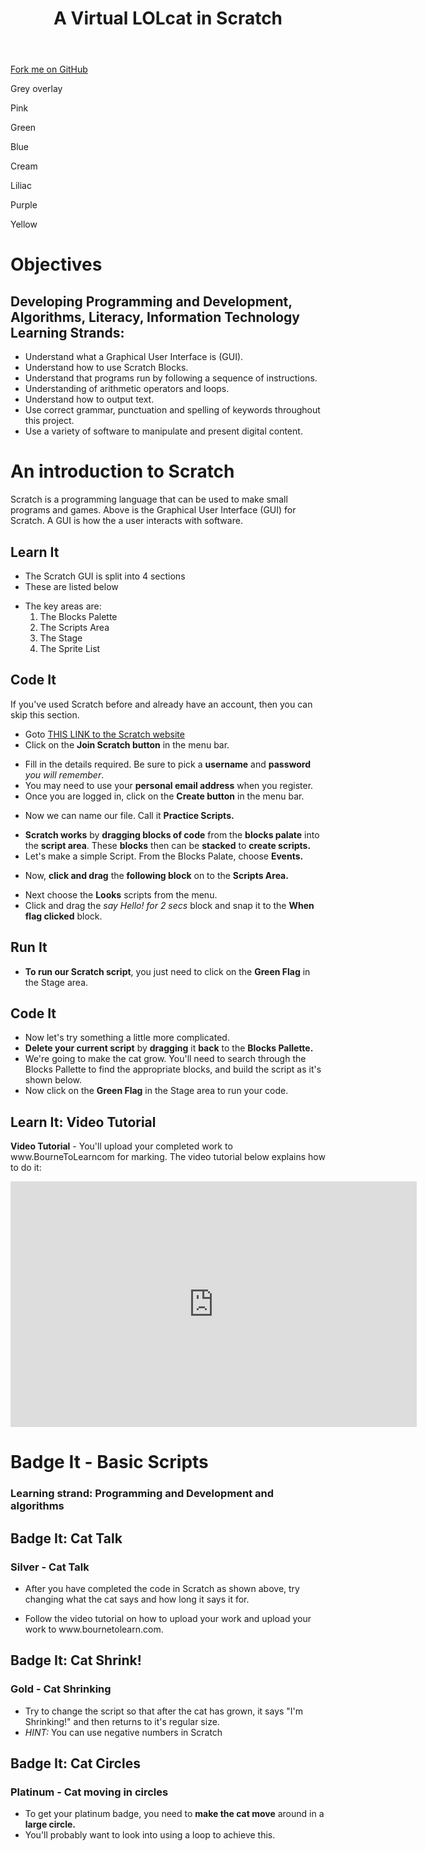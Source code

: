 #+STARTUP:indent
#+HTML_HEAD: <link rel="stylesheet" type="text/css" href="css/styles.css"/>
#+HTML_HEAD_EXTRA: <script src="js/navbar.js" type="text/javascript"></script>
#+HTML_HEAD_EXTRA: <link href='https://fonts.googleapis.com/css?family=Ubuntu+Mono|Ubuntu' rel='stylesheet' type='text/css'>
#+OPTIONS: f:nil author:nil num:1 creator:nil timestamp:nil  
#+TITLE: A Virtual LOLcat in Scratch
#+AUTHOR: Marc Scott and Stephen Fone

#+BEGIN_HTML
<div class=ribbon>
<a href="https://github.com/stsb11/7-CS-lolcats">Fork me on GitHub</a>
</div>
<div id="underlay" onclick="underlayoff()">
</div>
<div id="overlay" onclick="overlayoff()">
</div>
<div id=overlayMenu>
<p onclick="overlayon('hsla(0, 0%, 50%, 0.5)')">Grey overlay</p>
<p onclick="underlayon('hsla(300,100%,50%, 0.3)')">Pink</p>
<p onclick="underlayon('hsla(80, 90%, 40%, 0.4)')">Green</p>
<p onclick="underlayon('hsla(240,100%,50%,0.2)')">Blue</p>
<p onclick="underlayon('hsla(40,100%,50%,0.3)')">Cream</p>
<p onclick="underlayon('hsla(300,100%,40%,0.3)')">Liliac</p>
<p onclick="underlayon('hsla(300,100%,25%,0.3)')">Purple</p>
<p onclick="underlayon('hsla(60,100%,50%,0.3)')">Yellow</p>
</div>
#+END_HTML

* COMMENT Use as a template
:PROPERTIES:
:HTML_CONTAINER_CLASS: activity
:END:
** Learn It
:PROPERTIES:
:HTML_CONTAINER_CLASS: learn
:END:

** Research It
:PROPERTIES:
:HTML_CONTAINER_CLASS: research
:END:

** Design It
:PROPERTIES:
:HTML_CONTAINER_CLASS: design
:END:

** Build It
:PROPERTIES:
:HTML_CONTAINER_CLASS: build
:END:

** Test It
:PROPERTIES:
:HTML_CONTAINER_CLASS: test
:END:

** Run It
:PROPERTIES:
:HTML_CONTAINER_CLASS: run
:END:

** Document It
:PROPERTIES:
:HTML_CONTAINER_CLASS: document
:END:

** Code It
:PROPERTIES:
:HTML_CONTAINER_CLASS: code
:END:

** Program It
:PROPERTIES:
:HTML_CONTAINER_CLASS: program
:END:

** Try It
:PROPERTIES:
:HTML_CONTAINER_CLASS: try
:END:

** Badge It
:PROPERTIES:
:HTML_CONTAINER_CLASS: badge
:END:

** Save It
:PROPERTIES:
:HTML_CONTAINER_CLASS: save
:END:

* Objectives
:PROPERTIES:
:HTML_CONTAINER_CLASS: activity
:END:
** Developing *Programming and Development*, *Algorithms*, *Literacy*, *Information Technology* Learning Strands:
:PROPERTIES:
:HTML_CONTAINER_CLASS: learn
:END:
- Understand what a Graphical User Interface is (GUI).
- Understand how to use Scratch Blocks.
- Understand that programs run by following a sequence of instructions.
- Understanding of arithmetic operators and loops.
- Understand how to output text.
- Use correct grammar, punctuation and spelling of keywords throughout this project.
- Use a variety of software to manipulate and present digital content.

* An introduction to Scratch
[[file:img/GUI.png]]
Scratch is a programming language that can be used to make small programs and games. Above is the Graphical User Interface (GUI) for Scratch. A GUI is how the a user interacts with software.
:PROPERTIES:
:HTML_CONTAINER_CLASS: activity
:END:
** Learn It
:PROPERTIES:
:HTML_CONTAINER_CLASS: learn
:END:
- The Scratch GUI is split into 4 sections
- These are listed below
[[file:img/KEY.png]]
- The key areas are:
 1. The Blocks Palette
 2. The Scripts Area
 3. The Stage
 4. The Sprite List
** Code It
:PROPERTIES:
:HTML_CONTAINER_CLASS: code
:END:
If you've used Scratch before and already have an account, then you can skip this section.
- Goto [[http://scratch.mit.edu][THIS LINK to the Scratch website]]
- Click on the *Join Scratch button* in the menu bar.
[[file:img/join.png]]
[[file:img/SignUp.png]]
- Fill in the details required. Be sure to pick a *username* and *password* /you will remember/.
- You may need to use your *personal email address* when you register.
- Once you are logged in, click on the *Create button* in the menu bar.
[[file:img/create.png]]
- Now we can name our file. Call it *Practice Scripts.*
[[file:img/title.png]]
- *Scratch works* by *dragging blocks of code* from the *blocks palate* into the *script area*. These *blocks* then can be *stacked* to *create scripts.*
- Let's make a simple Script. From the Blocks Palate, choose *Events.*
[[file:img/Scripts_menu.png]]
- Now, *click and drag* the *following block* on to the *Scripts Area.*
[[file:img/Green_flag.png]]
- Next choose the *Looks* scripts from the menu.
- Click and drag the /say Hello! for 2 secs/ block and snap it to the *When flag clicked* block.
[[file:img/Hello.png]] 
** Run It
:PROPERTIES:
:HTML_CONTAINER_CLASS: run
:END:
- *To run our Scratch script*, you just need to click on the *Green Flag* in the Stage area.
[[file:img/Hello2.png]]

** Code It
:PROPERTIES:
:HTML_CONTAINER_CLASS: code
:END:
- Now let's try something a little more complicated.
- *Delete your current script* by *dragging* it *back* to the *Blocks Pallette.*
- We're going to make the cat grow. You'll need to search through the Blocks Pallette to find the appropriate blocks, and build the script as it's shown below.
- Now click on the *Green Flag* in the Stage area to run your code.
[[file:img/GROWIN.png]]

** Learn It: Video Tutorial
:PROPERTIES:
:HTML_CONTAINER_CLASS: learn
:END:
*Video Tutorial* - You'll upload your completed work to www.BourneToLearncom for marking. The video tutorial below explains how to do it:
#+BEGIN_HTML
<iframe width="650" height="393" src="https://www.youtube.com/embed/S0gFlt9_JN4" frameborder="0" allowfullscreen></iframe>
#+END_HTML

* Badge It - Basic Scripts
:PROPERTIES:
:HTML_CONTAINER_CLASS: activity
:END:
*** Learning strand: Programming and Development and algorithms

** Badge It: Cat Talk
:PROPERTIES:
:HTML_CONTAINER_CLASS: silver
:END:
*** Silver - Cat Talk
- After you have completed the code in Scratch as shown above, try changing what the cat says and how long it says it for.
- Follow the video tutorial on how to upload your work and upload your work to www.bournetolearn.com.

      [[file:img/Happeh.png]]


** Badge It: Cat Shrink!
:PROPERTIES:
:HTML_CONTAINER_CLASS: gold
:END:
*** Gold - Cat Shrinking
- Try to change the script so that after the cat has grown, it says "I'm Shrinking!" and then returns to it's regular size.
- /HINT:/ You can use negative numbers in Scratch

** Badge It: Cat Circles
:PROPERTIES:
:HTML_CONTAINER_CLASS: platinum
:END:
*** Platinum - Cat moving in circles
- To get your platinum badge, you need to *make the cat move* around in a *large circle.*
- You'll probably want to look into using a loop to achieve this.
